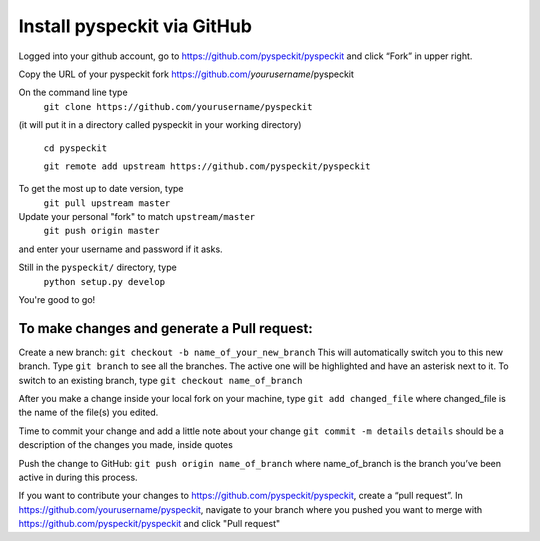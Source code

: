 Install pyspeckit via GitHub
============================

Logged into your github account, go to https://github.com/pyspeckit/pyspeckit
and click “Fork” in upper right.  

Copy the URL of your pyspeckit fork https://github.com/*yourusername*/pyspeckit

On the command line type 
  ``git clone https://github.com/yourusername/pyspeckit``
(it will put it in a directory called pyspeckit in your working directory)

  ``cd pyspeckit``

  ``git remote add upstream https://github.com/pyspeckit/pyspeckit``

To get the most up to date version, type 
  ``git pull upstream master``

Update your personal "fork" to match ``upstream/master``
  ``git push origin master``
and enter your username and password if it asks.

Still in the ``pyspeckit/`` directory, type 
  ``python setup.py develop``

You're good to go!

To make changes and generate a Pull request:
-------------------
Create a new branch: ``git checkout -b name_of_your_new_branch`` This will
automatically switch you to this new branch.  Type ``git branch`` to see all
the branches.  The active one will be highlighted and have an asterisk next to
it.  To switch to an existing branch, type ``git checkout name_of_branch``

After you make a change inside your local fork on your machine, type ``git add
changed_file`` where changed_file is the name of the file(s) you edited.

Time to commit your change and add a little note about your change ``git commit
-m details`` ``details`` should be a description of the changes you made,
inside quotes

Push the change to GitHub: ``git push origin name_of_branch`` where
name_of_branch is the branch you’ve been active in during this process.

If you want to contribute your changes to
https://github.com/pyspeckit/pyspeckit, create a “pull request”.  In
https://github.com/yourusername/pyspeckit, navigate to your branch where you
pushed you want to merge with https://github.com/pyspeckit/pyspeckit and click
"Pull request"
